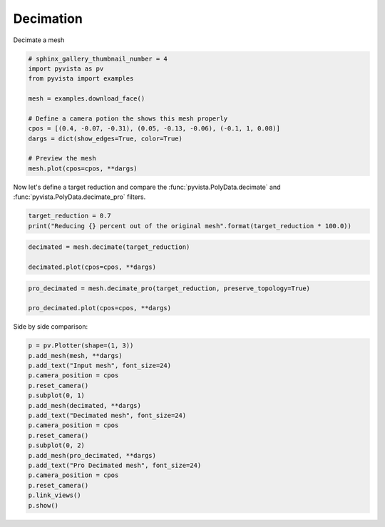 .. only:: html

    .. note::
        :class: sphx-glr-download-link-note

        Click :ref:`here <sphx_glr_download_examples_01-filter_decimate.py>`     to download the full example code
    .. rst-class:: sphx-glr-example-title

    .. _sphx_glr_examples_01-filter_decimate.py:


Decimation
~~~~~~~~~~

Decimate a mesh



.. code-block:: default

    # sphinx_gallery_thumbnail_number = 4
    import pyvista as pv
    from pyvista import examples

    mesh = examples.download_face()

    # Define a camera potion the shows this mesh properly
    cpos = [(0.4, -0.07, -0.31), (0.05, -0.13, -0.06), (-0.1, 1, 0.08)]
    dargs = dict(show_edges=True, color=True)

    # Preview the mesh
    mesh.plot(cpos=cpos, **dargs)




.. image:: /examples/01-filter/images/sphx_glr_decimate_001.png
    :alt: decimate
    :class: sphx-glr-single-img


.. rst-class:: sphx-glr-script-out

 Out:

 .. code-block:: none


    [(0.4, -0.07, -0.31),
     (0.05, -0.13, -0.06),
     (-0.09918995010726926, 0.9918995010726926, 0.07935196008581541)]



Now let's define a target reduction and compare the
:func:`pyvista.PolyData.decimate` and :func:`pyvista.PolyData.decimate_pro`
filters.


.. code-block:: default

    target_reduction = 0.7
    print("Reducing {} percent out of the original mesh".format(target_reduction * 100.0))





.. rst-class:: sphx-glr-script-out

 Out:

 .. code-block:: none

    Reducing 70.0 percent out of the original mesh





.. code-block:: default

    decimated = mesh.decimate(target_reduction)

    decimated.plot(cpos=cpos, **dargs)





.. image:: /examples/01-filter/images/sphx_glr_decimate_002.png
    :alt: decimate
    :class: sphx-glr-single-img


.. rst-class:: sphx-glr-script-out

 Out:

 .. code-block:: none


    [(0.4, -0.07, -0.31),
     (0.05, -0.13, -0.06),
     (-0.09918995010726926, 0.9918995010726926, 0.07935196008581541)]




.. code-block:: default

    pro_decimated = mesh.decimate_pro(target_reduction, preserve_topology=True)

    pro_decimated.plot(cpos=cpos, **dargs)





.. image:: /examples/01-filter/images/sphx_glr_decimate_003.png
    :alt: decimate
    :class: sphx-glr-single-img


.. rst-class:: sphx-glr-script-out

 Out:

 .. code-block:: none


    [(0.4, -0.07, -0.31),
     (0.05, -0.13, -0.06),
     (-0.09918995010726926, 0.9918995010726926, 0.07935196008581541)]



Side by side comparison:


.. code-block:: default


    p = pv.Plotter(shape=(1, 3))
    p.add_mesh(mesh, **dargs)
    p.add_text("Input mesh", font_size=24)
    p.camera_position = cpos
    p.reset_camera()
    p.subplot(0, 1)
    p.add_mesh(decimated, **dargs)
    p.add_text("Decimated mesh", font_size=24)
    p.camera_position = cpos
    p.reset_camera()
    p.subplot(0, 2)
    p.add_mesh(pro_decimated, **dargs)
    p.add_text("Pro Decimated mesh", font_size=24)
    p.camera_position = cpos
    p.reset_camera()
    p.link_views()
    p.show()



.. image:: /examples/01-filter/images/sphx_glr_decimate_004.png
    :alt: decimate
    :class: sphx-glr-single-img


.. rst-class:: sphx-glr-script-out

 Out:

 .. code-block:: none


    [(0.8136259721113195, 0.0024271619131386035, -0.6008839297564575),
     (0.052799999713897705, -0.1280001476407051, -0.05743680661544204),
     (-0.09918995010726926, 0.9918995010726926, 0.07935196008581541)]




.. rst-class:: sphx-glr-timing

   **Total running time of the script:** ( 0 minutes  4.577 seconds)


.. _sphx_glr_download_examples_01-filter_decimate.py:


.. only :: html

 .. container:: sphx-glr-footer
    :class: sphx-glr-footer-example



  .. container:: sphx-glr-download sphx-glr-download-python

     :download:`Download Python source code: decimate.py <decimate.py>`



  .. container:: sphx-glr-download sphx-glr-download-jupyter

     :download:`Download Jupyter notebook: decimate.ipynb <decimate.ipynb>`


.. only:: html

 .. rst-class:: sphx-glr-signature

    `Gallery generated by Sphinx-Gallery <https://sphinx-gallery.github.io>`_

